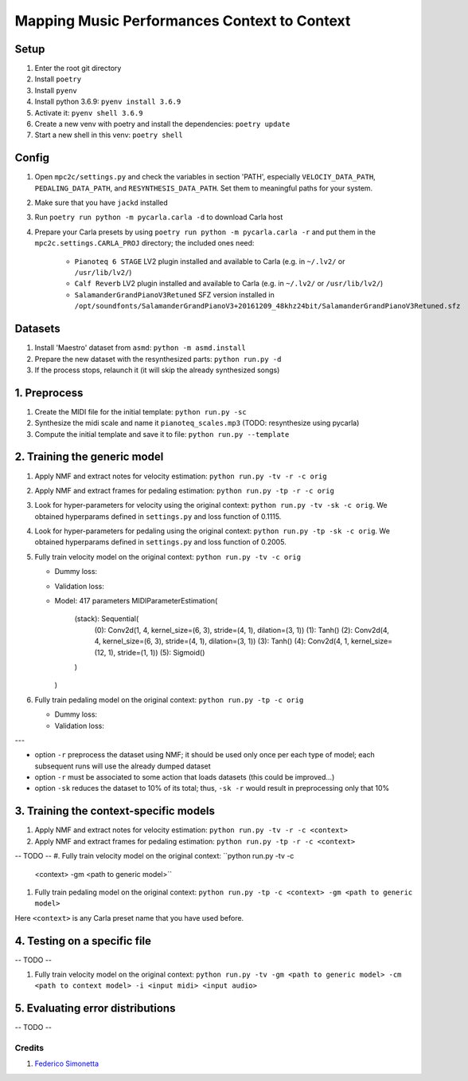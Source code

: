 =============================================
Mapping Music Performances Context to Context
=============================================

Setup
-----

#. Enter the root git directory
#. Install ``poetry``
#. Install ``pyenv``
#. Install python 3.6.9: ``pyenv install 3.6.9``
#. Activate it: ``pyenv shell 3.6.9``
#. Create a new venv with poetry and install the dependencies: ``poetry update``
#. Start a new shell in this venv: ``poetry shell``

Config
------

#. Open ``mpc2c/settings.py`` and check the variables in section 'PATH',
   especially ``VELOCIY_DATA_PATH``, ``PEDALING_DATA_PATH``, and
   ``RESYNTHESIS_DATA_PATH``. Set them to meaningful paths for your system.
#. Make sure that you have ``jackd`` installed
#. Run ``poetry run python -m pycarla.carla -d`` to download Carla host
#. Prepare your Carla presets by using ``poetry run python -m pycarla.carla
   -r`` and put them in the ``mpc2c.settings.CARLA_PROJ`` directory; the
   included ones need:

    * ``Pianoteq 6 STAGE`` LV2 plugin installed and available to Carla (e.g. in ``~/.lv2/`` or ``/usr/lib/lv2/``)
    * ``Calf Reverb`` LV2 plugin installed and available to Carla (e.g. in ``~/.lv2/`` or ``/usr/lib/lv2/``)
    * ``SalamanderGrandPianoV3Retuned`` SFZ version installed in
      ``/opt/soundfonts/SalamanderGrandPianoV3+20161209_48khz24bit/SalamanderGrandPianoV3Retuned.sfz``


Datasets
--------

#. Install 'Maestro' dataset from ``asmd``: ``python -m asmd.install``
#. Prepare the new dataset with the resynthesized parts: ``python run.py -d``
#. If the process stops, relaunch it (it will skip the already synthesized songs)

1. Preprocess
-------------

#. Create the MIDI file for the initial template: ``python run.py -sc``
#. Synthesize the midi scale and name it ``pianoteq_scales.mp3`` (TODO: resynthesize using pycarla)
#. Compute the initial template and save it to file: ``python run.py --template``

2. Training the generic model
-----------------------------

#. Apply NMF and extract notes for velocity estimation: ``python run.py -tv -r -c orig``
#. Apply NMF and extract frames for pedaling estimation: ``python run.py -tp -r -c orig``
#. Look for hyper-parameters for velocity using the original context: ``python
   run.py -tv -sk -c orig``. We obtained hyperparams defined in ``settings.py``
   and loss function of 0.1115.
#. Look for hyper-parameters for pedaling using the original context: ``python
   run.py -tp -sk -c orig``. We obtained hyperparams defined in ``settings.py``
   and loss function of 0.2005.
#. Fully train velocity model on the original context: ``python run.py -tv -c orig``

   * Dummy loss:
   * Validation loss:
   * Model: 417 parameters
     MIDIParameterEstimation(
       (stack): Sequential(
         (0): Conv2d(1, 4, kernel_size=(6, 3), stride=(4, 1), dilation=(3, 1))
         (1): Tanh()
         (2): Conv2d(4, 4, kernel_size=(6, 3), stride=(4, 1), dilation=(3, 1))
         (3): Tanh()
         (4): Conv2d(4, 1, kernel_size=(12, 1), stride=(1, 1))
         (5): Sigmoid()
       )
     )

#. Fully train pedaling model on the original context: ``python run.py -tp -c orig``

   * Dummy loss:
   * Validation loss:

---

* option ``-r`` preprocess the dataset using NMF; it should be used only once
  per each type of model; each subsequent runs will use the already dumped
  dataset
* option ``-r`` must be associated to some action that loads datasets (this
  could be improved...)
* option ``-sk`` reduces the dataset to 10% of its total; thus, ``-sk -r``
  would result in preprocessing only that 10%


3. Training the context-specific models
---------------------------------------

#. Apply NMF and extract notes for velocity estimation: ``python run.py -tv -r -c <context>``
#. Apply NMF and extract frames for pedaling estimation: ``python run.py -tp -r -c <context>``

-- TODO --
#. Fully train velocity model on the original context: ``python run.py -tv -c
   <context> -gm <path to generic model>``
#. Fully train pedaling model on the original context: ``python run.py -tp -c
   <context> -gm <path to generic model>``

Here ``<context>`` is any Carla preset name that you have used before.

4. Testing on a specific file
-----------------------------

-- TODO --

#. Fully train velocity model on the original context: ``python run.py -tv -gm <path to generic model> -cm <path to context model> -i <input midi> <input audio>``

5. Evaluating error distributions
---------------------------------

-- TODO --

Credits
=======

#. `Federico Simonetta <https://federicosimonetta.eu.org>`_
